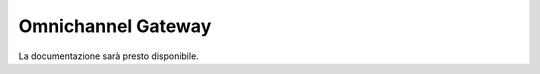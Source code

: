 ===================
Omnichannel Gateway
===================


La documentazione sarà presto disponibile.